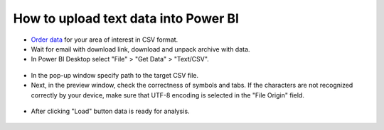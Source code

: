 .. _data_power_bi:

How to upload text data into Power BI
===================================================

* `Order data <https://data.nextgis.com/en/>`_ for your area of interest in CSV format.
* Wait for email with download link, download and unpack archive with data.
* In Power BI Desktop select "File" > "Get Data" > "Text/CSV".

.. figure:: _static/power_bi1.png
   :name: power_bi1
   :align: center
   :width: 16cm

* In the pop-up window specify path to the target CSV file.
* Next, in the preview window, check the correctness of symbols and tabs. If the characters are not recognized correctly by your device, make sure that UTF-8 encoding is selected in the "File Origin" field.

.. figure:: _static/power_bi2.png
   :name: power_bi2
   :align: center
   :width: 16cm
   
* After clicking "Load" button data is ready for analysis.

.. figure:: _static/power_bi3.png
   :name: power_bi3
   :align: center
   :width: 16cm
